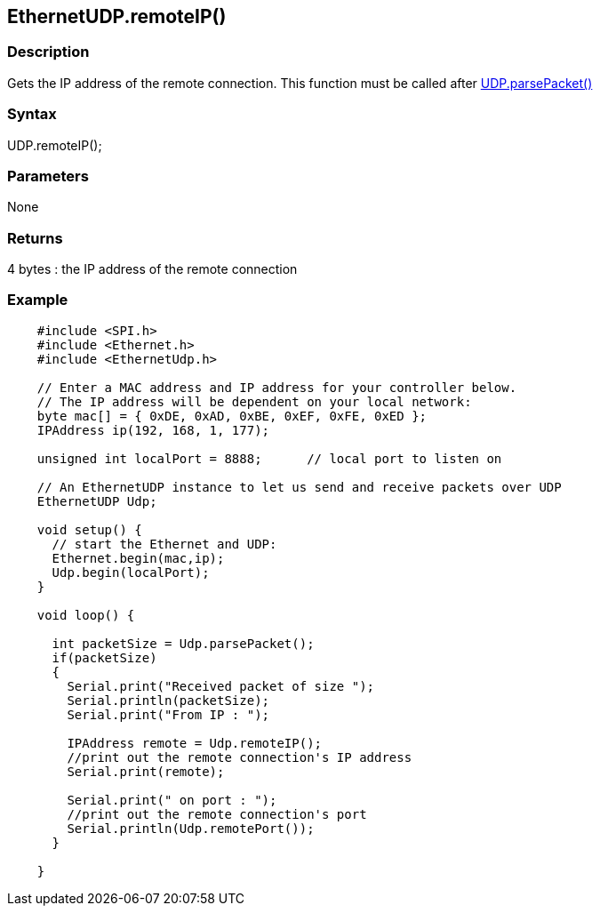 == EthernetUDP.remoteIP() ==

=== Description ===

Gets the IP address of the remote connection. This function must be
called after
link:../ethernet_udpparsepacket/[UDP.parsePacket()]

=== Syntax ===

UDP.remoteIP();

=== Parameters ===

None

=== Returns ===

4 bytes : the IP address of the remote connection

=== Example ===
[source,arduino]
----
    #include <SPI.h>        
    #include <Ethernet.h>
    #include <EthernetUdp.h>

    // Enter a MAC address and IP address for your controller below.
    // The IP address will be dependent on your local network:
    byte mac[] = { 0xDE, 0xAD, 0xBE, 0xEF, 0xFE, 0xED };
    IPAddress ip(192, 168, 1, 177);

    unsigned int localPort = 8888;      // local port to listen on

    // An EthernetUDP instance to let us send and receive packets over UDP
    EthernetUDP Udp;

    void setup() {
      // start the Ethernet and UDP:
      Ethernet.begin(mac,ip);
      Udp.begin(localPort);
    }

    void loop() {

      int packetSize = Udp.parsePacket();
      if(packetSize)
      {
        Serial.print("Received packet of size ");
        Serial.println(packetSize);
        Serial.print("From IP : ");

        IPAddress remote = Udp.remoteIP();
        //print out the remote connection's IP address
        Serial.print(remote);

        Serial.print(" on port : ");
        //print out the remote connection's port
        Serial.println(Udp.remotePort());
      }

    }
----